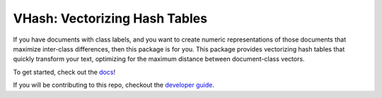 ##############################
VHash: Vectorizing Hash Tables
##############################

If you have documents with class labels, and you want to create numeric
representations of those documents that maximize inter-class differences, then
this package is for you. This package provides vectorizing hash tables that
quickly transform your text, optimizing for the maximum distance between
document-class vectors.

To get started, check out the `docs <https://lakes-legendaries.github.io/vhash/>`_!

If you will be contributing to this repo, checkout the
`developer guide <https://lakes-legendaries.github.io/vhash/dev.html>`_.
